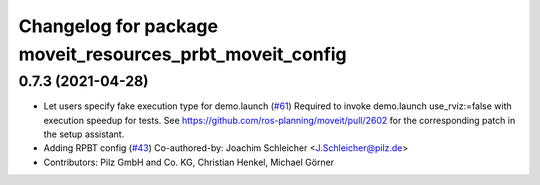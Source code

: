 ^^^^^^^^^^^^^^^^^^^^^^^^^^^^^^^^^^^^^^^^^^^^^^^^^^^^^^^^^
Changelog for package moveit_resources_prbt_moveit_config
^^^^^^^^^^^^^^^^^^^^^^^^^^^^^^^^^^^^^^^^^^^^^^^^^^^^^^^^^

0.7.3 (2021-04-28)
------------------
* Let users specify fake execution type for demo.launch (`#61 <https://github.com/ros-planning/moveit_resources/issues/61>`_)
  Required to invoke demo.launch use_rviz:=false with execution speedup for tests.
  See https://github.com/ros-planning/moveit/pull/2602
  for the corresponding patch in the setup assistant.
* Adding RPBT config (`#43 <https://github.com/ros-planning/moveit_resources/issues/43>`_)
  Co-authored-by: Joachim Schleicher <J.Schleicher@pilz.de>
* Contributors: Pilz GmbH and Co. KG, Christian Henkel, Michael Görner
